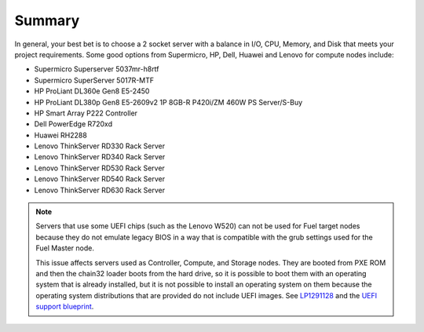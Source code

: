 
Summary
-------

In general, your best bet is to choose a 2 socket server with a balance in I/O,
CPU, Memory, and Disk that meets your project requirements.
Some good options from Supermicro, HP, Dell, Huawei and Lenovo for compute nodes include:

* Supermicro Superserver 5037mr-h8rtf
* Supermicro SuperServer 5017R-MTF
* HP ProLiant DL360e Gen8 E5-2450
* HP ProLiant DL380p Gen8 E5-2609v2 1P 8GB-R P420i/ZM 460W PS Server/S-Buy
* HP Smart Array P222 Controller
* Dell PowerEdge R720xd
* Huawei RH2288
* Lenovo ThinkServer RD330 Rack Server
* Lenovo ThinkServer RD340 Rack Server
* Lenovo ThinkServer RD530 Rack Server
* Lenovo ThinkServer RD540 Rack Server
* Lenovo ThinkServer RD630 Rack Server

.. note:: Servers that use some UEFI chips (such as the Lenovo W520)
          can not be used for Fuel target nodes
          because they do not emulate legacy BIOS
          in a way that is compatible with the grub settings
          used for the Fuel Master node.
          
          This issue affects servers used
          as Controller, Compute, and Storage nodes.
          They are booted from PXE ROM
          and then the chain32 loader boots from the hard drive,
          so it is possible to boot them with an operating system
          that is already installed,
          but it is not possible to install an operating system on them
          because the operating system distributions that are provided
          do not include UEFI images.
          See `LP1291128 <https://bugs.launchpad.net/fuel/+bug/1291128>`_
          and the `UEFI support blueprint
          <https://blueprints.launchpad.net/fuel/+spec/uefi-support>`_.

